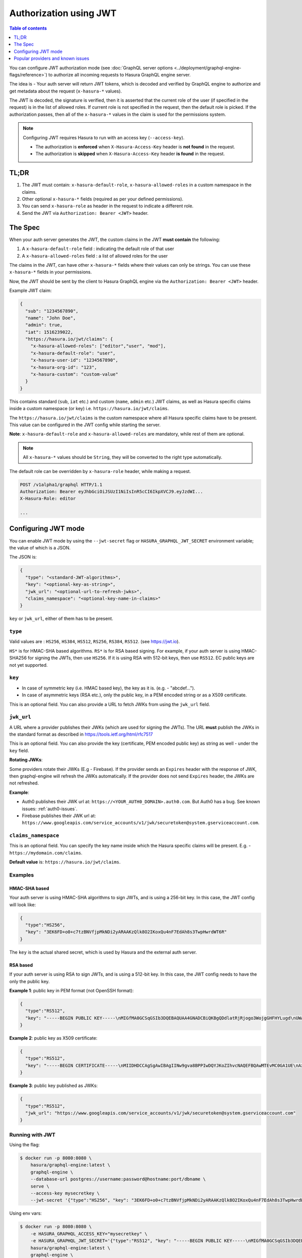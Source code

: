 Authorization using JWT
=======================

.. contents:: Table of contents
  :backlinks: none
  :depth: 1
  :local:

You can configure JWT authorization mode (see :doc:`GraphQL server options
<../deployment/graphql-engine-flags/reference>`) to authorize all incoming
requests to Hasura GraphQL engine server.

The idea is - Your auth server will return JWT tokens, which is decoded and
verified by GraphQL engine to authorize and get metadata about the request
(``x-hasura-*`` values).


.. image:: ../../../img/graphql/manual/auth/jwt-auth.png

The JWT is decoded, the signature is verified, then it is asserted that the
current role of the user (if specified in the request) is in the list of allowed roles.
If current role is not specified in the request, then the default role is picked.
If the authorization passes, then all of the ``x-hasura-*`` values in the claim
is used for the permissions system.

.. note::
   Configuring JWT requires Hasura to run with an access key (``--access-key``).

   - The authorization is **enforced** when ``X-Hasura-Access-Key`` header is
     **not found** in the request.
   - The authorization is **skipped** when ``X-Hasura-Access-Key`` header **is
     found** in the request.

..   :doc:`Read more<config>`.


TL;DR
-----
1. The JWT must contain: ``x-hasura-default-role``, ``x-hasura-allowed-roles``
   in a custom namespace in the claims.
2. Other optional ``x-hasura-*`` fields (required as per your defined
   permissions).
3. You can send ``x-hasura-role`` as header in the request to indicate a
   different role.
4. Send the JWT via ``Authorization: Bearer <JWT>`` header.


The Spec
--------
When your auth server generates the JWT, the custom claims in the JWT **must contain**
the following:

1. A ``x-hasura-default-role`` field : indicating the default role of that user
2. A ``x-hasura-allowed-roles`` field : a list of allowed roles for the user

The claims in the JWT, can have other ``x-hasura-*`` fields where their values
can only be strings. You can use these ``x-hasura-*`` fields in your
permissions.

Now, the JWT should be sent by the client to Hasura GraphQL engine via the
``Authorization: Bearer <JWT>`` header.

Example JWT claim:

.. code-block:: json

  {
    "sub": "1234567890",
    "name": "John Doe",
    "admin": true,
    "iat": 1516239022,
    "https://hasura.io/jwt/claims": {
      "x-hasura-allowed-roles": ["editor","user", "mod"],
      "x-hasura-default-role": "user",
      "x-hasura-user-id": "1234567890",
      "x-hasura-org-id": "123",
      "x-hasura-custom": "custom-value"
    }
  }

This contains standard (``sub``, ``iat`` etc.) and custom (``name``, ``admin``
etc.) JWT claims, as well as Hasura specific claims inside a custom namespace
(or key) i.e. ``https://hasura.io/jwt/claims``.

The ``https://hasura.io/jwt/claims`` is the custom namespace where all Hasura
specific claims have to be present. This value can be configured in the JWT
config while starting the server.

**Note**: ``x-hasura-default-role`` and ``x-hasura-allowed-roles`` are
mandatory, while rest of them are optional.

.. note::

   All ``x-hasura-*`` values should be ``String``, they will be converted to the
   right type automatically.

The default role can be overridden by ``x-hasura-role`` header, while making a
request.

.. code-block:: http

   POST /v1alpha1/graphql HTTP/1.1
   Authorization: Bearer eyJhbGciOiJSUzI1NiIsInR5cCI6IkpXVCJ9.eyJzdWI...
   X-Hasura-Role: editor

   ...


Configuring JWT mode
--------------------

You can enable JWT mode by using the ``--jwt-secret`` flag or
``HASURA_GRAPHQL_JWT_SECRET`` environment variable; the value of which is a
JSON.

The JSON is:

.. code-block:: json

   {
     "type": "<standard-JWT-algorithms>",
     "key": "<optional-key-as-string>",
     "jwk_url": "<optional-url-to-refresh-jwks>",
     "claims_namespace": "<optional-key-name-in-claims>"
   }

``key`` or ``jwk_url``, either of them has to be present.

``type``
^^^^^^^^
Valid values are : ``HS256``, ``HS384``, ``HS512``, ``RS256``,
``RS384``, ``RS512``. (see https://jwt.io).

``HS*`` is for HMAC-SHA based algorithms. ``RS*`` is for RSA based signing. For
example, if your auth server is using HMAC-SHA256 for signing the JWTs, then
use ``HS256``. If it is using RSA with 512-bit keys, then use ``RS512``. EC
public keys are not yet supported.

``key``
^^^^^^^
- In case of symmetric key (i.e. HMAC based key), the key as it is. (e.g. -
  "abcdef...").
- In case of asymmetric keys (RSA etc.), only the public key, in a PEM encoded
  string or as a X509 certificate.

This is an optional field. You can also provide a URL to fetch JWKs from using
the ``jwk_url`` field.

``jwk_url``
^^^^^^^^^^^
A URL where a provider publishes their JWKs (which are used for signing the
JWTs). The URL **must** publish the JWKs in the standard format as described in
https://tools.ietf.org/html/rfc7517

This is an optional field. You can also provide the key (certificate, PEM
encoded public key) as string as well - under the ``key`` field.

**Rotating JWKs**:

Some providers rotate their JWKs (E.g - Firebase). If the provider sends an
``Expires`` header with the response of JWK, then graphql-engine will refresh
the JWKs automatically. If the provider does not send ``Expires`` header, the
JWKs are not refreshed.

**Example**:

- Auth0 publishes their JWK url at: ``https://<YOUR_AUTH0_DOMAIN>.auth0.com``.
  But Auth0 has a bug. See known issues: :ref:`auth0-issues`.
- Firebase publishes their JWK url at:
  ``https://www.googleapis.com/service_accounts/v1/jwk/securetoken@system.gserviceaccount.com``.

``claims_namespace``
^^^^^^^^^^^^^^^^^^^^
This is an optional field. You can specify the key name
inside which the Hasura specific claims will be present. E.g. - ``https://mydomain.com/claims``.

**Default value** is: ``https://hasura.io/jwt/claims``.

Examples
^^^^^^^^

HMAC-SHA based
++++++++++++++
Your auth server is using HMAC-SHA algorithms to sign JWTs, and is using a
256-bit key. In this case, the JWT config will look like:

.. code-block:: json

   {
     "type":"HS256",
     "key": "3EK6FD+o0+c7tzBNVfjpMkNDi2yARAAKzQlk8O2IKoxQu4nF7EdAh8s3TwpHwrdWT6R"
   }

The ``key`` is the actual shared secret, which is used by Hasura and the external auth server.

RSA based
+++++++++
If your auth server is using RSA to sign JWTs, and is using a 512-bit key. In this case,
the JWT config needs to have the only the public key.

**Example 1**: public key in PEM format (not OpenSSH format):

.. code-block:: json

    {
      "type":"RS512",
      "key": "-----BEGIN PUBLIC KEY-----\nMIGfMA0GCSqGSIb3DQEBAQUAA4GNADCBiQKBgQDdlatRjRjogo3WojgGHFHYLugd\nUWAY9iR3fy4arWNA1KoS8kVw33cJibXr8bvwUAUparCwlvdbH6dvEOfou0/gCFQs\nHUfQrSDv+MuSUMAe8jzKE4qW+jK+xQU9a03GUnKHkkle+Q0pX/g6jXZ7r1/xAK5D\no2kQ+X5xK9cipRgEKwIDAQAB\n-----END PUBLIC KEY-----\n"
    }

**Example 2**: public key as X509 certificate:

.. code-block:: json

    {
      "type":"RS512",
      "key": "-----BEGIN CERTIFICATE-----\nMIIDHDCCAgSgAwIBAgIINw9gva8BPPIwDQYJKoZIhvcNAQEFBQAwMTEvMC0GA1UE\nAxMmc2VjdXJldG9rZW4uc3lzdGVtLmdzZXJ2aWNlYWNjb3VudC5jb20wHhcNMTgQt7dIsMTIU9k1SUrFviZOGnmHWtIAw\nmtYBcM9I0f9/ka45JIRp5Y1NKpAMFSShs7Wv0m1JS1kXQHdJsPSmjmDKcwnBe3R/\nTU3foRRywR/3AJRM15FNjTqvUm7TeaW16LkkRoECAwEAAaM4MDYwDAYDVR0TAQH/\nBAIwADAOBgNVHQ8BAf8EBAMCB4AwFgYDVR0lAQH/BAwwCgYIKwYBBQUHAwIwDQYJ\nKoZIhvcNAQEFBQADggEBADfY2DEmc2gb8/pqMNWHYq/nTYfJPpK4VA9A0lFTNeoq\nzmnbGwhKj24X+Nw8trsvkrKxHvCI1alDgBaCyzjGGvgOrh8X0wLtymp1yj6PWwee\nR2ZPdUaB62TCzO0iRv7W6o39ey+mU/FyYRtxF0ecxG2a0KNsIyFkciXUAeC5UVDo\nBNp678/SDDx9Ltuxc6h56a/hpBGf9Yzhr0RvYy3DmjBs6eopiGFmjnOKNxQrZ5t2\n339JWR+yiGEAtoHqk/fINMf1An6Rung1xYowrm4guhCIVi5unAvQ89fq0I6mzPg6\nLhTpeP0o+mVYrBmtYVpDpv0e71cfYowSJCCkod/9YbY=\n-----END CERTIFICATE-----"
    }

**Example 3**: public key published as JWKs:

.. code-block:: json

    {
      "type":"RS512",
      "jwk_url": "https://www.googleapis.com/service_accounts/v1/jwk/securetoken@system.gserviceaccount.com"
    }


Running with JWT
^^^^^^^^^^^^^^^^
Using the flag:

.. code-block:: shell

  $ docker run -p 8080:8080 \
      hasura/graphql-engine:latest \
      graphql-engine \
      --database-url postgres://username:password@hostname:port/dbname \
      serve \
      --access-key mysecretkey \
      --jwt-secret '{"type":"HS256", "key": "3EK6FD+o0+c7tzBNVfjpMkNDi2yARAAKzQlk8O2IKoxQu4nF7EdAh8s3TwpHwrdWT6R"}'

Using env vars:

.. code-block:: shell

  $ docker run -p 8080:8080 \
      -e HASURA_GRAPHQL_ACCESS_KEY="mysecretkey" \
      -e HASURA_GRAPHQL_JWT_SECRET='{"type":"RS512", "key": "-----BEGIN PUBLIC KEY-----\nMIGfMA0GCSqGSIb3DQEBAQUAA4GNADCBiQKBgQDdlatRjRjogo3WojgGHFHYLugd\nUWAY9iR3fy4arWNA1KoS8kVw33cJibXr8bvwUAUparCwlvdbH6dvEOfou0/gCFQs\nHUfQrSDv+MuSUMAe8jzKE4qW+jK+xQU9a03GUnKHkkle+Q0pX/g6jXZ7r1/xAK5D\no2kQ+X5xK9cipRgEKwIDAQAB\n-----END PUBLIC KEY-----\n"}' \
      hasura/graphql-engine:latest \
      graphql-engine \
      --database-url postgres://username:password@hostname:port/dbname \
      serve


Popular providers and known issues
----------------------------------

Firebase
^^^^^^^^
This page of Firebase `docs <https://firebase.google.com/docs/auth/admin/verify-id-tokens#verify_id_tokens_using_a_third-party_jwt_library>`__
mentions that JWKs are published under:

https://www.googleapis.com/robot/v1/metadata/x509/securetoken@system.gserviceaccount.com .

But that is a non-standard format. Firebase also publishes the same certificates
as proper JWK format under:

https://www.googleapis.com/service_accounts/v1/jwk/securetoken@system.gserviceaccount.com .

If you are using Firebase and Hasura, use this config:

.. code-block:: json

    {
      "type":"RS512",
      "jwk_url": "https://www.googleapis.com/service_accounts/v1/jwk/securetoken@system.gserviceaccount.com"
    }


.. _auth0-issues:

Auth0
^^^^^

Refer the :doc:`Auth0 JWT Integration guide <../guides/integrations/auth0-jwt>` for a full integration guide
with Auth0

Auth0 publishes their JWK under:

``https://<your-auth0-domain>.auth0.com/.well-known/jwks.json``

But they have a `bug where the certificate thumbprint does not match
<https://community.auth0.com/t/certificate-thumbprint-is-longer-than-20-bytes/7794/3>`__.
Hence, currently this URL does not work with Hasura.

Current workaround is - download the X590 certificate from:

``https://<your-auth0-domain>.auth0.com/pem``

And use it in the ``key`` field:

.. code-block:: json

        {
          "type":"RS512",
          "key": "-----BEGIN CERTIFICATE-----
    MIIDDTCAfWgAwIBAgIJhNlZ11IDrxbMA0GCSqSIb3DQEBCwUAMCQxIjAgBgNV
    BAMTGXlc3QtaGdlLWp3C5ldS5hdXRoMC5jb20HhcNMTgwNzMwMTM1MjM1WhcN
    MzIwND3MTM1MjM1WjAkSIwIAYDVQQDExl0ZXNLWhnZS1qd3QuZXUuYXV0aDAu
    Y29tMIBIjANBgkqhkiGw0BAQEFAAOCAQ8AMIICgKCAQEA13CivdSkNzRnOnR5
    ZNiReD+AgbL7BWjRiw3RwjxRp5PYzvAGuj94yR6LRh3QybYtsMFbSg5J7fNq6
    Ld6yMpMrUu8CBOnYY456b/2jlf+Vp8vEQuKvPOOw8Ev6x7X3blcuXCELSwyL3
    AGHq9OP2RV6V6CIE863zzuYH5HDLzU35oMZqogJVRJM0+6besH6TnSTNiA7xi
    BAqFaiRNQRVi1CAUa0bkN1XRp4AFy7d63VldOsM+8QnCNHySdDr1XevVuq6DK
    LQyGexFy4niALgHV0Q7A+xP1c2G6rJomZmn4j1avnlBpU87E58JMrRHOCj+5m
    Xj22/QDAQABo0IwQDAPgNVHRMBAf8EBTADAQHMB0GA1UdDgQWBBT6FvNkuUgu
    tk3OYQi4lo5aOgwazAOgNVHQ8BAf8EBAMCAoQDQYJKoZIhvcNAQELBQADggEB
    ADCLj+L22pEKyqaIUlhUJh7DAiDSLafy0fw56CntzPhqiZVVRlhxeAKidkCLV
    r9IEbRuxUoXiQSezPqM//9xHegMp0f2VauVCFg7EpUanYwvqFqjy9LWgH+SBz
    4uroLSZ5g1EPsHtlArLChA90caTX4e7Z7Xlu8G2kHRJB5nC7ycdbMUvEWBMeI
    tn/pcbmZ3/vlgj4UTEnURe2UPmSJpxmPwXqBcvwdKHRMgFXhZxojWCi0z4ftf
    f8t8UJIcbEblnkYe7wzYy8tOXoMMHqGSisCdkp/866029rJsKbwd8rVIyKNC5
    frGYaw+0cxO6/WvSir0eA=
    -----END CERTIFICATE-----
    "
        }

Generate JWT Config
^^^^^^^^^^^^^^^^^^^
The JWT Config to be used in env ``HASURA_GRAPHQL_JWT_SECRET`` or ``--jwt-secret`` flag can be generated using
the following UI https://hasura.io/jwt-config.

Currently the UI supports generating config for Auth0 and Firebase. The config generated from this page can be
directly pasted in yaml files and command line arguments as it takes care of escaping new lines.

.. image:: ../../../img/graphql/manual/auth/jwt-config-generated.png
